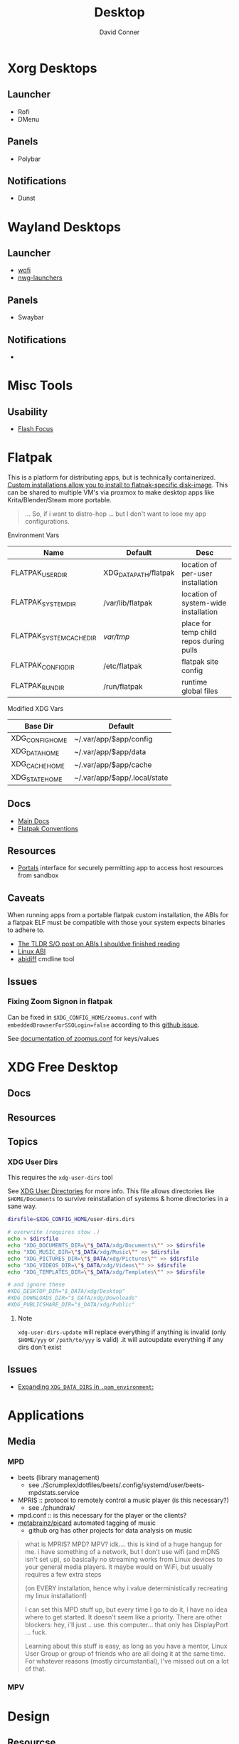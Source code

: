 :PROPERTIES:
:ID:       da888d96-a444-49f7-865f-7b122c15b14e
:END:
#+TITLE: Desktop
#+AUTHOR:    David Conner
#+EMAIL:     noreply@te.xel.io
#+DESCRIPTION: Desktop Tools/Utilities

* Xorg Desktops

** Launcher

+ Rofi
+ DMenu

** Panels

+ Polybar

** Notifications

+ Dunst

* Wayland Desktops

** Launcher

+ [[https://hg.sr.ht/~schoopta/wofi][wofi]]
+ [[https://github.com/nwg-piotr/nwg-launchers][nwg-launchers]]

** Panels

+ Swaybar

** Notifications

+

* Misc Tools

** Usability

+ [[github:fennerm/flashfocus][Flash Focus]]

* Flatpak

This is a platform for distributing apps, but is technically containerized.
[[https://docs.flatpak.org/en/latest/tips-and-tricks.html?highlight=%22%2Fetc%2Fflatpak%22#adding-a-custom-installation][Custom installations allow you to install to flatpak-specific disk-image]]. This
can be shared to multiple VM's via proxmox to make desktop apps like
Krita/Blender/Steam more portable.

#+begin_quote
... So, if i want to distro-hop ... but I don't want to lose my app
configurations.
#+end_quote


Environment Vars

|--------------------------+-----------------------+-----------------------------------------|
| Name                     | Default               | Desc                                    |
|--------------------------+-----------------------+-----------------------------------------|
| FLATPAK_USER_DIR         | XDG_DATA_PATH/flatpak | location of per-user installation       |
| FLATPAK_SYSTEM_DIR       | /var/lib/flatpak      | location of system-wide installation    |
| FLATPAK_SYSTEM_CACHE_DIR | /var/tmp/             | place for temp child repos during pulls |
| FLATPAK_CONFIG_DIR       | /etc/flatpak          | flatpak site config                     |
| FLATPAK_RUN_DIR          | /run/flatpak          | runtime global files                    |
|--------------------------+-----------------------+-----------------------------------------|

Modified XDG Vars

|-----------------+------------------------------|
| Base Dir        | Default                      |
|-----------------+------------------------------|
| XDG_CONFIG_HOME | ~/.var/app/$app/config       |
| XDG_DATA_HOME   | ~/.var/app/$app/data         |
| XDG_CACHE_HOME  | ~/.var/app/$app/cache        |
| XDG_STATE_HOME  | ~/.var/app/$app/.local/state |
|-----------------+------------------------------|

** Docs
+ [[https://docs.flatpak.org/en/latest][Main Docs]]
+ [[https://docs.flatpak.org/en/latest/conventions.html][Flatpak Conventions]]

** Resources
+ [[https://docs.flatpak.org/en/latest/desktop-integration.html#portals][Portals]] interface for securely permitting app to access host resources from sandbox

** Caveats

When running apps from a portable flatpak custom installation, the ABIs for a
flatpak ELF must be compatible with those your system expects binaries to adhere
to.

+ [[https://stackoverflow.com/questions/2171177/what-is-an-application-binary-interface-abi][The TLDR S/O post on ABIs I shouldve finished reading]]
+ [[https://kernelnewbies.org/ABI][Linux ABI]]
+ [[https://www.systutorials.com/docs/linux/man/1-abidiff/][abidiff]] cmdline tool


** Issues

*** Fixing Zoom Signon in flatpak

Can be fixed in =$XDG_CONFIG_HOME/zoomus.conf= with
=embeddedBrowserForSSOLogin=false= according to this [[https://github.com/flathub/us.zoom.Zoom/issues/169][github issue]].

See [[https://support.zoom.us/hc/en-us/articles/115001799006-Mass-deploying-preconfigured-settings-for-Mac][documentation of zoomus.conf]] for keys/values


* XDG Free Desktop

** Docs

** Resources

** Topics

*** XDG User Dirs

This requires the =xdg-user-dirs= tool

See [[https://wiki.archlinux.org/title/XDG_user_directories][XDG User Directories]] for more info. This file allows directories like
=$HOME/Documents= to survive reinstallation of systems & home directories in a
sane way.

#+begin_src sh :result none :eval no
dirsfile=$XDG_CONFIG_HOME/user-dirs.dirs

# overwrite (requires stow .)
echo > $dirsfile
echo "XDG_DOCUMENTS_DIR=\"$_DATA/xdg/Documents\"" >> $dirsfile
echo "XDG_MUSIC_DIR=\"$_DATA/xdg/Music\"" >> $dirsfile
echo "XDG_PICTURES_DIR=\"$_DATA/xdg/Pictures\"" >> $dirsfile
echo "XDG_VIDEOS_DIR=\"$_DATA/xdg/Videos\"" >> $dirsfile
echo "XDG_TEMPLATES_DIR=\"$_DATA/xdg/Templates\"" >> $dirsfile

# and ignore these
#XDG_DESKTOP_DIR="$_DATA/xdg/Desktop"
#XDG_DOWNLOADS_DIR="$_DATA/xdg/Downloads"
#XDG_PUBLICSHARE_DIR="$_DATA/xdg/Public"
#+end_src

**** Note

=xdg-user-dirs-update= will replace everything if anything is invalid (only
=$HOME/yyy= or =/path/to/yyy= is valid) .it will autoupdate everything if any
dirs don't exist

** Issues
+ [[https://bbs.archlinux.org/viewtopic.php?id=227166][Expanding =XDG_DATA_DIRS= in =.pam_environment=:]]

* Applications


** Media

*** MPD

+ beets (library management)
  - see ./Scrumplex/dotfiles/beets/.config/systemd/user/beets-mpdstats.service
+ MPRIS :: protocol to remotely control a music player (is this necessary?)
  - see ./phundrak/
+ mpd.conf :: is this necessary for the player or the clients?
+ [[https://github.com/metabrainz][metabrainz/picard]] automated tagging of music
  - github org has other projects for data analysis on music

#+begin_quote
what is MPRIS? MPD? MPV? idk.... this is kind of a huge hangup for me. i have
something of a network, but I don't use wifi (and mDNS isn't set up), so
basically no streaming works from Linux devices to your general media
players. It maybe would on WiFi, but usually requires a few extra steps

(on EVERY installation, hence why i value deterministically recreating my linux
installation!)

I can set this MPD stuff up, but every time I go to do it, I have no idea where
to get started. It doesn't seem like a priority. There are other blockers: hey,
i'll just .. use. this computer... that only has DisplayPort ... fuck.

Learning about this stuff is easy, as long as you have a mentor, Linux User
Group or group of friends who are all doing it at the same time. For whatever
reasons (mostly circumstantial), I've missed out on a lot of that.
#+end_quote

*** MPV

* Design

** Resourcse

+ [[https://blog.buddiesofbudgie.org/state-of-the-budgie-may-2022/][State of the Budgie: May 2022]] long post about organizing work for a desktop
  environment.
